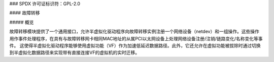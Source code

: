 ### SPDX 许可证标识符：GPL-2.0

#### 故障转移

##### 概览

故障转移模块提供了一个通用接口，允许半虚拟化驱动程序向故障转移实例注册一个网络设备（netdev）和一组操作。这些操作用作事件处理程序，在具有与故障转移网卡相同MAC地址的从属PCI以太网设备上处理网络设备注册/注销/链路变化/名称变化等事件。
这使得半虚拟化驱动程序能够使用虚拟功能（VF）作为加速低延迟数据路径。此外，它还允许在虚拟功能被拔除时通过切换到半虚拟化数据路径来实现带有直接连接VF的虚拟机的实时迁移。
